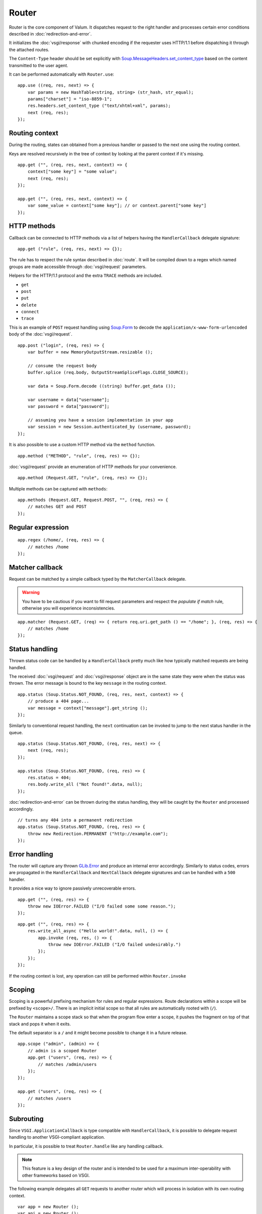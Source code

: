 Router
======

Router is the core component of Valum. It dispatches request to the right
handler and processes certain error conditions described in
:doc:`redirection-and-error`.

It initializes the :doc:`vsgi/response` with chunked encoding if the requester
uses HTTP/1.1 before dispatching it through the attached routes.

The ``Content-Type`` header should be set explicitly with
`Soup.MessageHeaders.set_content_type`_ based on the content transmitted to the
user agent.

.. _Soup.MessageHeaders.set_content_type: http://valadoc.org/#!api=libsoup-2.4/Soup.MessageHeaders.set_content_type

It can be performed automatically with ``Router.use``:

::

    app.use ((req, res, next) => {
        var params = new HashTable<string, string> (str_hash, str_equal);
        params["charset"] = "iso-8859-1";
        res.headers.set_content_type ("text/xhtml+xml", params);
        next (req, res);
    });

Routing context
---------------

During the routing, states can obtained from a previous handler or passed to
the next one using the routing context.

Keys are resolved recursively in the tree of context by looking at the parent
context if it's missing.

::

    app.get ("", (req, res, next, context) => {
        context["some key"] = "some value";
        next (req, res);
    });

    app.get ("", (req, res, next, context) => {
        var some_value = context["some key"]; // or context.parent["some key"]
    });

HTTP methods
------------

Callback can be connected to HTTP methods via a list of helpers having the
``HandlerCallback`` delegate signature:

::

    app.get ("rule", (req, res, next) => {});

The rule has to respect the rule syntax described in :doc:`route`. It will be
compiled down to a regex which named groups are made accessible through
:doc:`vsgi/request` parameters.

Helpers for the HTTP/1.1 protocol and the extra ``TRACE`` methods are included.

-  ``get``
-  ``post``
-  ``put``
-  ``delete``
-  ``connect``
-  ``trace``

This is an example of ``POST`` request handling using `Soup.Form`_ to decode
the ``application/x-www-form-urlencoded`` body of the :doc:`vsgi/request`.

.. _Soup.Form: http://valadoc.org/#!api=libsoup-2.4/Soup.Form

::

    app.post ("login", (req, res) => {
        var buffer = new MemoryOutputStream.resizable ();

        // consume the request body
        buffer.splice (req.body, OutputStreamSpliceFlags.CLOSE_SOURCE);

        var data = Soup.Form.decode ((string) buffer.get_data ());

        var username = data["username"];
        var password = data["password"];

        // assuming you have a session implementation in your app
        var session = new Session.authenticated_by (username, password);
    });

It is also possible to use a custom HTTP method via the ``method``
function.

::

    app.method ("METHOD", "rule", (req, res) => {});

:doc:`vsgi/request` provide an enumeration of HTTP methods for your
convenience.

::

    app.method (Request.GET, "rule", (req, res) => {});

Multiple methods can be captured with ``methods``:

::

    app.methods (Request.GET, Request.POST, "", (req, res) => {
        // matches GET and POST
    });

Regular expression
------------------

::

    app.regex (/home/, (req, res) => {
        // matches /home
    });

Matcher callback
----------------

Request can be matched by a simple callback typed by the ``MatcherCallback``
delegate.

.. warning::

    You have to be cautious if you want to fill request parameters and respect
    the `populate if match` rule, otherwise you will experience
    inconsistencies.

::

    app.matcher (Request.GET, (req) => { return req.uri.get_path () == "/home"; }, (req, res) => {
        // matches /home
    });

Status handling
---------------

Thrown status code can be handled by a ``HandlerCallback`` pretty much like how
typically matched requests are being handled.

The received :doc:`vsgi/request` and :doc:`vsgi/response` object are in the
same state they were when the status was thrown. The error message is bound to
the key ``message`` in the routing context.

::

    app.status (Soup.Status.NOT_FOUND, (req, res, next, context) => {
        // produce a 404 page...
        var message = context["message"].get_string ();
    });

Similarly to conventional request handling, the ``next`` continuation can be
invoked to jump to the next status handler in the queue.

::

    app.status (Soup.Status.NOT_FOUND, (req, res, next) => {
        next (req, res);
    });

    app.status (Soup.Status.NOT_FOUND, (req, res) => {
        res.status = 404;
        res.body.write_all ("Not found!".data, null);
    });

:doc:`redirection-and-error` can be thrown during the status handling, they
will be caught by the ``Router`` and processed accordingly.

::

    // turns any 404 into a permanent redirection
    app.status (Soup.Status.NOT_FOUND, (req, res) => {
        throw new Redirection.PERMANENT ("http://example.com");
    });

Error handling
--------------

.. versionadded:: 0.2.1

    Prior to this release, any unhandled error would crash the main loop
    iteration.

The router will capture any thrown `GLib.Error`_ and produce an internal error
accordingly. Similarly to status codes, errors are propagated in the
``HandlerCallback`` and ``NextCallback`` delegate signatures and can be handled
with a ``500`` handler.

.. _GLib.Error: http://valadoc.org/#!api=glib-2.0/GLib.Error

It provides a nice way to ignore passively unrecoverable errors.

::

    app.get ("", (req, res) => {
        throw new IOError.FAILED ("I/O failed some some reason.");
    });

::

    app.get ("", (req, res) => {
        res.write_all_async ("Hello world!".data, null, () => {
            app.invoke (req, res, () => {
                throw new IOError.FAILED ("I/O failed undesirably.")
            });
        });
    });

If the routing context is lost, any operation can still be performed within
``Router.invoke``

Scoping
-------

Scoping is a powerful prefixing mechanism for rules and regular expressions.
Route declarations within a scope will be prefixed by ``<scope>/``. There is an
implicit initial scope so that all rules are automatically rooted with (``/``).

The ``Router`` maintains a scope stack so that when the program flow enter
a scope, it pushes the fragment on top of that stack and pops it when it exits.

The default separator is a ``/`` and it might become possible to change it in
a future release.

::

    app.scope ("admin", (admin) => {
        // admin is a scoped Router
        app.get ("users", (req, res) => {
            // matches /admin/users
        });
    });

    app.get ("users", (req, res) => {
        // matches /users
    });

Subrouting
----------

Since ``VSGI.ApplicationCallback`` is type compatible with ``HandlerCallback``,
it is possible to delegate request handling to another VSGI-compliant
application.

In particular, it is possible to treat ``Router.handle`` like any handling
callback.

.. note::

    This feature is a key design of the router and is intended to be used for
    a maximum inter-operability with other frameworks based on VSGI.

The following example delegates all ``GET`` requests to another router which
will process in isolation with its own routing context.

::

    var app = new Router ();
    var api = new Router ();

    // delegate all GET requests to api router
    app.get ("*", api.handle);

.. _cleaning-up-route-logic:

Cleaning up route logic
~~~~~~~~~~~~~~~~~~~~~~~

Performing a lot of route bindings can get messy, particularly if you want to
split an application several reusable modules. Encapsulation can be achieved by
subclassing ``Router`` and performing initialization in a ``construct`` block:

::

    public class AdminRouter : Router {

        construct {
            get ("", view);
            rule (Method.GET | Method.POST, "", edit);
        }

        public void view (Request req, Response res) {}

        public void edit (Request req, Response res) {}
    }

Using subrouting, it can be assembled to a parent router given a rule (or any
matching process described in :doc:`route`). This way, incoming request having
the ``/admin/`` path prefix will be delegated to the ``admin`` router.

::

    var app = new Router ();

    app.rule (Method.ALL, "admin/*", new AdminRouter ().handle);

Next
----

The :doc:`route` handler takes a callback as an optional third argument. This
callback is a continuation that will continue the routing process to the next
matching route.

::

    app.get ("", (req, res, next) => {
        message ("pre");
        next (req, res); // keep routing
    });

    app.get ("", (req, res) => {
        // this is invoked!
    });

Filters
~~~~~~~

:doc:`vsgi/filters` from VSGI are integrated by passing a filtered
:doc:`vsgi/request` or :doc:`vsgi/response` object to the next handler.

::

    app.get ("", (req, res, next) => {
        next (req, new ConvertedResponse (res, new ZlibCompressor (ZlibCompressorFormat.GZIP)));
    });

    app.get ("", (req, res) => {
        // res is transparently gzipped
    })

Sequence
--------

:doc:`route` has a ``then`` function that can be used to produce to sequence
handlers for a common matcher. It can be used to create a pipeline of
processing for a resource using handling middlewares.

::

    app.get ("admin", (req, res, next) => {
        // authenticate user...
        next (req, res);
    }).then ((req, res, next) => {
        // produce sensitive data...
        next (req, res);
    }).then ((req, res) => {
        // produce the response
    });

Invoke
------

It is possible to invoke a ``NextCallback`` in the routing context when the
latter is lost. This happens whenever you have to execute ``next`` in an async
callback.

The function provides an invocation context that handles thrown status code
with custom and default status code handlers. It constitute an entry point for
``handle`` where the next callback performs the actual routing.

::

    app.get ("", (req, res, next) => {
        res.body.write_all_async ("Hello world!".data, Priority.DEFAULT, null, () => {
            app.invoke (req, res, next);
        });
    });

    app.all (null, (req, res) => {
        throw new ClientError.NOT_FOUND ("the requested resource was not found");
    });

    app.status (404, (req, res) => {
        // produce a 404 page...
    });

Similarly to ``handle``, this function can be used to perform something similar
to subrouting by executing a ``NextCallback`` in the context of another router.

The following example handles a situation where a client with the
``Accept: text/html`` header defined attempts to access an API that produces
responses designed for non-human client.

::

    var app = new Router ();
    var api = new Router ();

    api.matcher (accept ("text/html"), (req, res) => {a
        // let the app produce a human-readable response as the client accepts
        // 'text/html' response
        app.invoke (req, res, () => {
            throw ClientError.NOT_ACCEPTABLE ("this is an API");
        });
    });

    app.status (Status.NOT_ACCEPTABLE, (req, res, next, context) => {
        res.body.write_all ("<p>%s</p>".printf (context["message"].get_string ()).data, null);
    });

Middleware
----------

Anything that does not handle the user request, typically by invoking ``next``,
is considered to be a middleware. Two kind of middleware can coexist to provide
reusable matching and handling capabilities.

Matching middleware
~~~~~~~~~~~~~~~~~~~

These middlewares respect the ``Route.MatcherCallback`` delegate signature.

The following piece of code is a reusable and generic content negociator:

::

    public MatcherCallback accept (string content_type) {
        return (req) => {
            return req.headers.get_one ("Accept") == content_type;
        };
    }

It is not really powerful as it does not support fuzzy matching like
``application/*``, but it demonstrates the potential capabilities.

It can conveniently be used as a matcher callback to capture all requests that
accept the ``application/json`` content type as a response.

::

    app.matcher (accept ("application/json"), (req, res) => {
        // produce a JSON output...
    });

Handling middleware
~~~~~~~~~~~~~~~~~~~

These middlewares are reusable pieces of processing that can perform various
work from authentication to the delivery of a static resource.

It is possible for a handling middleware to pass a state to the next handling
route, allowing them to produce content that can be consumed instead of simply
processing the :doc:`vsgi/request` or :doc:`vsgi/response`.

A handling middleware can also pass a filtered :doc:`vsgi/request` or
:doc:`vsgi/response` objects using :doc:`vsgi/filters`,

These middlewares can be mounted on the routing queue with ``Router.use`` or
conditionally to a matching middleware.

::

    app.use ((req, res, next) => {
        // executed on every request
        next (req, res);
    });

The following example shows a middleware that provide a compressed stream over
the :doc:`vsgi/response` body.

::

    app.use ((req, res, next) => {
        res.headers.replace ("Content-Encoding", "gzip");
        next (req, new ConvertedResponse (res, new ZLibCompressor (ZlibCompressorFormat.GZIP)));
    });

    app.get ("home", (req, res) => {
        res.body.write_all ("Hello world!".data, null); // transparently compress the output
    });

If this is wrapped in a function, which is typically the case, it can even be
used directly from the handler.

::

    HandlerCallback compress = (req, res, next) => {
        res.headers.replace ("Content-Encoding", "gzip");
        next (req, new ConvertedResponse (res, new ZLibCompressor (ZlibCompressorFormat.GZIP));
    };

    app.get ("home", compress);

    app.get ("home", (req, res) => {
        res.body.write_all ("Hello world!".data, null);
    });

Alternatively, a handling middleware can be used directly instead of being
attached to a :doc:`route`, the processing will happen in a ``NextCallback``.

::

    app.get ("home", (req, res, next, context) => {
        compress (req, res, (req, res) => {
            res.body.write_all ("Hello world!".data, null);
        }, new Context.with_parent (context));
    });
